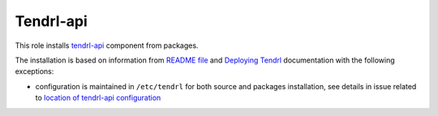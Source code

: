 ============
 Tendrl-api
============

This role installs `tendrl-api`_ component from packages.

The installation is based on information from `README file`_ and `Deploying
Tendrl`_ documentation with the following exceptions:

* configuration is maintained in ``/etc/tendrl`` for both source and packages
  installation, see details in issue related to `location of tendrl-api
  configuration`_


.. _`tendrl-api`: https://github.com/Tendrl/api
.. _`README file`: https://github.com/Tendrl/api/blob/master/README.adoc
.. _`Deploying Tendrl`: https://github.com/Tendrl/documentation/blob/master/deployment.adoc
.. _`location of tendrl-api configuration`:  https://github.com/Tendrl/tendrl-api/issues/29

